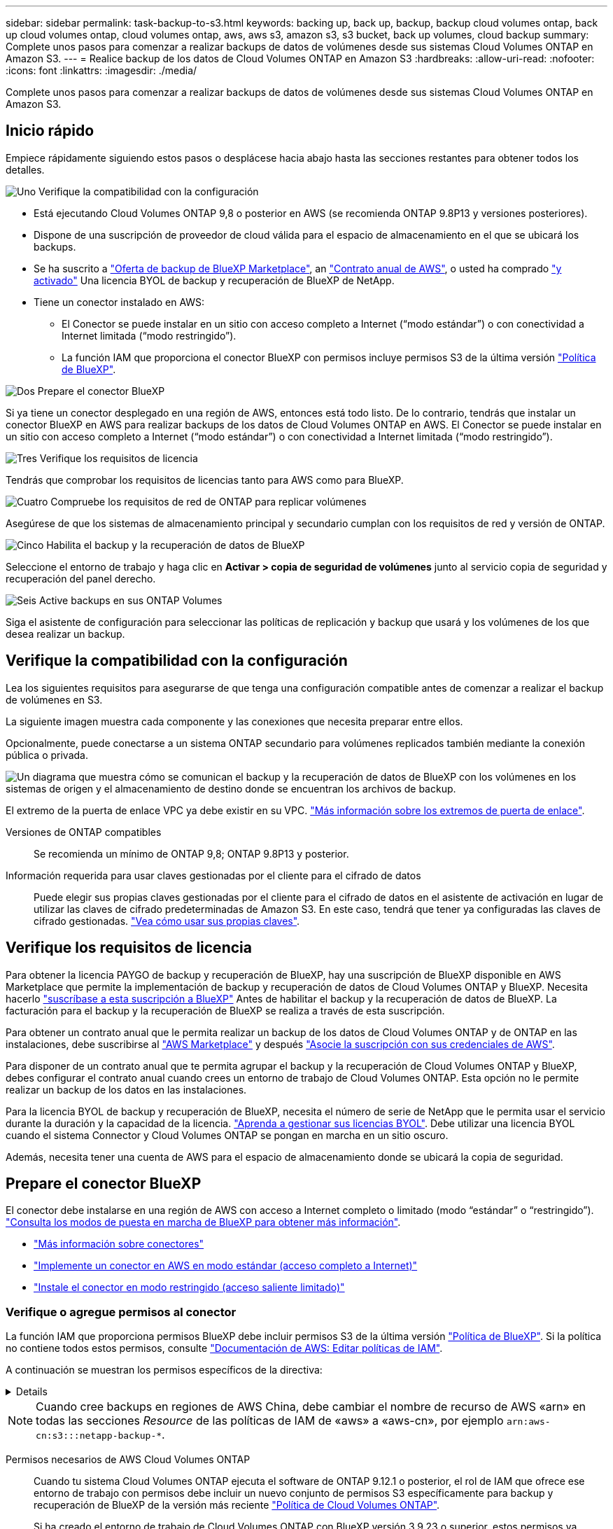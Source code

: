 ---
sidebar: sidebar 
permalink: task-backup-to-s3.html 
keywords: backing up, back up, backup, backup cloud volumes ontap, back up cloud volumes ontap, cloud volumes ontap, aws, aws s3, amazon s3, s3 bucket, back up volumes, cloud backup 
summary: Complete unos pasos para comenzar a realizar backups de datos de volúmenes desde sus sistemas Cloud Volumes ONTAP en Amazon S3. 
---
= Realice backup de los datos de Cloud Volumes ONTAP en Amazon S3
:hardbreaks:
:allow-uri-read: 
:nofooter: 
:icons: font
:linkattrs: 
:imagesdir: ./media/


[role="lead"]
Complete unos pasos para comenzar a realizar backups de datos de volúmenes desde sus sistemas Cloud Volumes ONTAP en Amazon S3.



== Inicio rápido

Empiece rápidamente siguiendo estos pasos o desplácese hacia abajo hasta las secciones restantes para obtener todos los detalles.

.image:https://raw.githubusercontent.com/NetAppDocs/common/main/media/number-1.png["Uno"] Verifique la compatibilidad con la configuración
[role="quick-margin-list"]
* Está ejecutando Cloud Volumes ONTAP 9,8 o posterior en AWS (se recomienda ONTAP 9.8P13 y versiones posteriores).
* Dispone de una suscripción de proveedor de cloud válida para el espacio de almacenamiento en el que se ubicará los backups.
* Se ha suscrito a https://aws.amazon.com/marketplace/pp/prodview-oorxakq6lq7m4?sr=0-8&ref_=beagle&applicationId=AWSMPContessa["Oferta de backup de BlueXP Marketplace"], an https://aws.amazon.com/marketplace/pp/B086PDWSS8["Contrato anual de AWS"], o usted ha comprado link:task-licensing-cloud-backup.html#use-a-bluexp-backup-and-recovery-byol-license["y activado"] Una licencia BYOL de backup y recuperación de BlueXP de NetApp.
* Tiene un conector instalado en AWS:
+
** El Conector se puede instalar en un sitio con acceso completo a Internet (“modo estándar”) o con conectividad a Internet limitada (“modo restringido”).
** La función IAM que proporciona el conector BlueXP con permisos incluye permisos S3 de la última versión https://docs.netapp.com/us-en/bluexp-setup-admin/reference-permissions.html["Política de BlueXP"^].




.image:https://raw.githubusercontent.com/NetAppDocs/common/main/media/number-2.png["Dos"] Prepare el conector BlueXP
[role="quick-margin-para"]
Si ya tiene un conector desplegado en una región de AWS, entonces está todo listo. De lo contrario, tendrás que instalar un conector BlueXP en AWS para realizar backups de los datos de Cloud Volumes ONTAP en AWS. El Conector se puede instalar en un sitio con acceso completo a Internet (“modo estándar”) o con conectividad a Internet limitada (“modo restringido”).

.image:https://raw.githubusercontent.com/NetAppDocs/common/main/media/number-3.png["Tres"] Verifique los requisitos de licencia
[role="quick-margin-para"]
Tendrás que comprobar los requisitos de licencias tanto para AWS como para BlueXP.

.image:https://raw.githubusercontent.com/NetAppDocs/common/main/media/number-4.png["Cuatro"] Compruebe los requisitos de red de ONTAP para replicar volúmenes
[role="quick-margin-para"]
Asegúrese de que los sistemas de almacenamiento principal y secundario cumplan con los requisitos de red y versión de ONTAP.

.image:https://raw.githubusercontent.com/NetAppDocs/common/main/media/number-5.png["Cinco"] Habilita el backup y la recuperación de datos de BlueXP
[role="quick-margin-para"]
Seleccione el entorno de trabajo y haga clic en *Activar > copia de seguridad de volúmenes* junto al servicio copia de seguridad y recuperación del panel derecho.

.image:https://raw.githubusercontent.com/NetAppDocs/common/main/media/number-6.png["Seis"] Active backups en sus ONTAP Volumes
[role="quick-margin-para"]
Siga el asistente de configuración para seleccionar las políticas de replicación y backup que usará y los volúmenes de los que desea realizar un backup.



== Verifique la compatibilidad con la configuración

Lea los siguientes requisitos para asegurarse de que tenga una configuración compatible antes de comenzar a realizar el backup de volúmenes en S3.

La siguiente imagen muestra cada componente y las conexiones que necesita preparar entre ellos.

Opcionalmente, puede conectarse a un sistema ONTAP secundario para volúmenes replicados también mediante la conexión pública o privada.

image:diagram_cloud_backup_cvo_aws.png["Un diagrama que muestra cómo se comunican el backup y la recuperación de datos de BlueXP con los volúmenes en los sistemas de origen y el almacenamiento de destino donde se encuentran los archivos de backup."]

El extremo de la puerta de enlace VPC ya debe existir en su VPC. https://docs.aws.amazon.com/vpc/latest/privatelink/vpc-endpoints-s3.html["Más información sobre los extremos de puerta de enlace"^].

Versiones de ONTAP compatibles:: Se recomienda un mínimo de ONTAP 9,8; ONTAP 9.8P13 y posterior.
Información requerida para usar claves gestionadas por el cliente para el cifrado de datos:: Puede elegir sus propias claves gestionadas por el cliente para el cifrado de datos en el asistente de activación en lugar de utilizar las claves de cifrado predeterminadas de Amazon S3. En este caso, tendrá que tener ya configuradas las claves de cifrado gestionadas. https://docs.netapp.com/us-en/bluexp-cloud-volumes-ontap/task-setting-up-kms.html["Vea cómo usar sus propias claves"^].




== Verifique los requisitos de licencia

Para obtener la licencia PAYGO de backup y recuperación de BlueXP, hay una suscripción de BlueXP disponible en AWS Marketplace que permite la implementación de backup y recuperación de datos de Cloud Volumes ONTAP y BlueXP. Necesita hacerlo https://aws.amazon.com/marketplace/pp/prodview-oorxakq6lq7m4?sr=0-8&ref_=beagle&applicationId=AWSMPContessa["suscríbase a esta suscripción a BlueXP"^] Antes de habilitar el backup y la recuperación de datos de BlueXP. La facturación para el backup y la recuperación de BlueXP se realiza a través de esta suscripción.

Para obtener un contrato anual que le permita realizar un backup de los datos de Cloud Volumes ONTAP y de ONTAP en las instalaciones, debe suscribirse al https://aws.amazon.com/marketplace/pp/prodview-q7dg6zwszplri["AWS Marketplace"^] y después https://docs.netapp.com/us-en/bluexp-setup-admin/task-adding-aws-accounts.html["Asocie la suscripción con sus credenciales de AWS"^].

Para disponer de un contrato anual que te permita agrupar el backup y la recuperación de Cloud Volumes ONTAP y BlueXP, debes configurar el contrato anual cuando crees un entorno de trabajo de Cloud Volumes ONTAP. Esta opción no le permite realizar un backup de los datos en las instalaciones.

Para la licencia BYOL de backup y recuperación de BlueXP, necesita el número de serie de NetApp que le permita usar el servicio durante la duración y la capacidad de la licencia. link:task-licensing-cloud-backup.html#use-a-bluexp-backup-and-recovery-byol-license["Aprenda a gestionar sus licencias BYOL"]. Debe utilizar una licencia BYOL cuando el sistema Connector y Cloud Volumes ONTAP se pongan en marcha en un sitio oscuro.

Además, necesita tener una cuenta de AWS para el espacio de almacenamiento donde se ubicará la copia de seguridad.



== Prepare el conector BlueXP

El conector debe instalarse en una región de AWS con acceso a Internet completo o limitado (modo “estándar” o “restringido”). https://docs.netapp.com/us-en/bluexp-setup-admin/concept-modes.html["Consulta los modos de puesta en marcha de BlueXP para obtener más información"^].

* https://docs.netapp.com/us-en/bluexp-setup-admin/concept-connectors.html["Más información sobre conectores"^]
* https://docs.netapp.com/us-en/bluexp-setup-admin/task-quick-start-connector-aws.html["Implemente un conector en AWS en modo estándar (acceso completo a Internet)"^]
* https://docs.netapp.com/us-en/bluexp-setup-admin/task-quick-start-restricted-mode.html["Instale el conector en modo restringido (acceso saliente limitado)"^]




=== Verifique o agregue permisos al conector

La función IAM que proporciona permisos BlueXP debe incluir permisos S3 de la última versión https://docs.netapp.com/us-en/bluexp-setup-admin/reference-permissions-aws.html["Política de BlueXP"^]. Si la política no contiene todos estos permisos, consulte https://docs.aws.amazon.com/IAM/latest/UserGuide/access_policies_manage-edit.html["Documentación de AWS: Editar políticas de IAM"].

A continuación se muestran los permisos específicos de la directiva:

[%collapsible]
====
[source, json]
----
{
            "Sid": "backupPolicy",
            "Effect": "Allow",
            "Action": [
                "s3:DeleteBucket",
                "s3:GetLifecycleConfiguration",
                "s3:PutLifecycleConfiguration",
                "s3:PutBucketTagging",
                "s3:ListBucketVersions",
                "s3:GetObject",
                "s3:DeleteObject",
                "s3:PutObject",
                "s3:ListBucket",
                "s3:ListAllMyBuckets",
                "s3:GetBucketTagging",
                "s3:GetBucketLocation",
                "s3:GetBucketPolicyStatus",
                "s3:GetBucketPublicAccessBlock",
                "s3:GetBucketAcl",
                "s3:GetBucketPolicy",
                "s3:PutBucketPolicy",
                "s3:PutBucketOwnershipControls"
                "s3:PutBucketPublicAccessBlock",
                "s3:PutEncryptionConfiguration",
                "s3:GetObjectVersionTagging",
                "s3:GetBucketObjectLockConfiguration",
                "s3:GetObjectVersionAcl",
                "s3:PutObjectTagging",
                "s3:DeleteObjectTagging",
                "s3:GetObjectRetention",
                "s3:DeleteObjectVersionTagging",
                "s3:PutBucketObjectLockConfiguration",
                "s3:DeleteObjectVersion",
                "s3:GetObjectTagging",
                "s3:PutBucketVersioning",
                "s3:PutObjectVersionTagging",
                "s3:GetBucketVersioning",
                "s3:BypassGovernanceRetention",
                "s3:PutObjectRetention",
                "s3:GetObjectVersion",
                "athena:StartQueryExecution",
                "athena:GetQueryResults",
                "athena:GetQueryExecution",
                "glue:GetDatabase",
                "glue:GetTable",
                "glue:CreateTable",
                "glue:CreateDatabase",
                "glue:GetPartitions",
                "glue:BatchCreatePartition",
                "glue:BatchDeletePartition"
            ],
            "Resource": [
                "arn:aws:s3:::netapp-backup-*"
            ]
        },
----
====

NOTE: Cuando cree backups en regiones de AWS China, debe cambiar el nombre de recurso de AWS «arn» en todas las secciones _Resource_ de las políticas de IAM de «aws» a «aws-cn», por ejemplo `arn:aws-cn:s3:::netapp-backup-*`.

Permisos necesarios de AWS Cloud Volumes ONTAP:: Cuando tu sistema Cloud Volumes ONTAP ejecuta el software de ONTAP 9.12.1 o posterior, el rol de IAM que ofrece ese entorno de trabajo con permisos debe incluir un nuevo conjunto de permisos S3 específicamente para backup y recuperación de BlueXP de la versión más reciente https://docs.netapp.com/us-en/bluexp-cloud-volumes-ontap/task-set-up-iam-roles.html["Política de Cloud Volumes ONTAP"^].
+
--
Si ha creado el entorno de trabajo de Cloud Volumes ONTAP con BlueXP versión 3.9.23 o superior, estos permisos ya deberían formar parte del rol IAM. De lo contrario, tendrá que agregar los permisos que faltan.

--
Regiones admitidas de AWS:: El backup y la recuperación de BlueXP se admiten en todas las regiones de AWS https://cloud.netapp.com/cloud-volumes-global-regions["Donde se admite Cloud Volumes ONTAP"^], Incluidas las regiones de AWS GovCloud.
Configuración necesaria para crear backups en una cuenta de AWS diferente:: De manera predeterminada, los backups se crean con la misma cuenta que la utilizada para el sistema Cloud Volumes ONTAP. Si desea usar una cuenta de AWS diferente para sus backups, debe realizar lo siguiente:
+
--
* Compruebe que los permisos "s3:PutBucketPolicy" y "s3:PutBucketOwnershipControls" forman parte de la función IAM que proporciona permisos al conector BlueXP.
* Añada las credenciales de cuenta de AWS de destino en BlueXP. https://docs.netapp.com/us-en/bluexp-setup-admin/task-adding-aws-accounts.html#add-additional-credentials-to-a-connector["Descubra cómo hacerlo"^].
* Añada los siguientes permisos en las credenciales de usuario de la segunda cuenta:
+
....
"athena:StartQueryExecution",
"athena:GetQueryResults",
"athena:GetQueryExecution",
"glue:GetDatabase",
"glue:GetTable",
"glue:CreateTable",
"glue:CreateDatabase",
"glue:GetPartitions",
"glue:BatchCreatePartition",
"glue:BatchDeletePartition"
....


--
Crea tus propios cubos:: De forma predeterminada, el servicio crea buckets para usted. Si desea utilizar sus propios depósitos, puede crearlos antes de iniciar el asistente de activación de copias de seguridad y, a continuación, seleccionar esos depósitos en el asistente.
+
--
link:concept-protection-journey.html#do-you-want-to-create-your-own-object-storage-container["Obtenga más información sobre cómo crear sus propios cubos"^].

--




== Compruebe los requisitos de red de ONTAP para replicar volúmenes

Si planeas crear volúmenes replicados en un sistema ONTAP secundario mediante el backup y la recuperación de datos de BlueXP, asegúrese de que los sistemas de origen y destino cumplan los siguientes requisitos de red.



==== Requisitos de red de ONTAP en las instalaciones

* Si el clúster se encuentra en sus instalaciones, debe tener una conexión entre la red corporativa y la red virtual en el proveedor de cloud. Normalmente se trata de una conexión VPN.
* Los clústeres de ONTAP deben cumplir con requisitos adicionales de subred, puerto, firewall y clúster.
+
Al poder replicar en Cloud Volumes ONTAP o en sistemas en las instalaciones, revise los requisitos de los pares de los sistemas de ONTAP en las instalaciones. https://docs.netapp.com/us-en/ontap-sm-classic/peering/reference_prerequisites_for_cluster_peering.html["Ver requisitos previos para la relación de clústeres entre iguales en la documentación de ONTAP"^].





==== Requisitos de red de Cloud Volumes ONTAP

* El grupo de seguridad de la instancia debe incluir las reglas de entrada y salida necesarias: Específicamente, reglas para ICMP y los puertos 11104 y 11105. Estas reglas se incluyen en el grupo de seguridad predefinido.


* Para replicar datos entre dos sistemas Cloud Volumes ONTAP en subredes diferentes, las subredes deben enrutarse juntas (esta es la configuración predeterminada).




== Habilita el backup y la recuperación de datos de BlueXP en Cloud Volumes ONTAP

Habilitar el backup y la recuperación de datos de BlueXP es muy sencillo. Los pasos difieren ligeramente dependiendo de si tiene un sistema Cloud Volumes ONTAP existente o uno nuevo.

*Habilitar la copia de seguridad y recuperación de BlueXP en un nuevo sistema*

El backup y la recuperación de BlueXP están habilitados de forma predeterminada en el asistente del entorno de trabajo. Asegúrese de mantener la opción habilitada.

Consulte https://docs.netapp.com/us-en/bluexp-cloud-volumes-ontap/task-deploying-otc-aws.html["Inicio de Cloud Volumes ONTAP en AWS"^] Para conocer los requisitos y detalles de cómo crear el sistema Cloud Volumes ONTAP.

.Pasos
. En BlueXP Canvas, selecciona *Agregar entorno de trabajo*, elige el proveedor de la nube y selecciona *Agregar nuevo*. Selecciona *Crear Cloud Volumes ONTAP*.
. Seleccione *Amazon Web Services* como proveedor de la nube y, a continuación, elija un único nodo o sistema de alta disponibilidad.
. Rellene la página Details & Credentials.
. En la página Servicios, deje el servicio habilitado y seleccione *Continuar*.
+
image:screenshot_backup_to_gcp.png["Muestra la opción de backup y recuperación de BlueXP en el asistente del entorno de trabajo."]

. Complete las páginas del asistente para implementar el sistema.


.Resultado
El backup y la recuperación de datos de BlueXP están activados en el sistema. Después de crear volúmenes en estos sistemas Cloud Volumes ONTAP, inicie el backup y la recuperación de datos de BlueXP y. link:task-manage-backups-ontap.html#activate-backup-on-additional-volumes-in-a-working-environment["active el backup en cada volumen que desee proteger"].

*Habilitar la copia de seguridad y recuperación de BlueXP en un sistema existente*

Habilita el backup y la recuperación de BlueXP en un sistema existente en cualquier momento directamente desde el entorno de trabajo.

.Pasos
. En BlueXP Canvas, selecciona el entorno de trabajo y selecciona *Habilitar* junto al servicio de copia de seguridad y recuperación en el panel derecho.
+
Si el destino de Amazon S3 para sus backups existe como entorno de trabajo en Canvas, puede arrastrar el clúster al entorno de trabajo Amazon S3 para iniciar el asistente de configuración.

+
image:screenshot_backup_cvo_enable.png["Una captura de pantalla que muestra el botón Habilitar copia de seguridad y recuperación que está disponible después de seleccionar un entorno de trabajo."]




TIP: Para modificar la configuración de copia de seguridad o agregar replicación, consulte link:task-manage-backups-ontap.html["Gestión de backups de ONTAP"].



== Active backups en sus ONTAP Volumes

Active los backups en cualquier momento directamente desde su entorno de trabajo local.

Un asistente le llevará por los siguientes pasos principales:

* <<Seleccione los volúmenes de los que desea realizar el backup>>
* <<Defina la estrategia de backup>>
* <<Revise las selecciones>>


También puede hacerlo <<Muestra los comandos de la API>> en el paso de revisión, puede copiar el código para automatizar la activación de la copia de seguridad para entornos de trabajo futuros.



=== Inicie el asistente

.Pasos
. Acceda al asistente Activar copia de seguridad y recuperación de una de las siguientes maneras:
+
** En el lienzo de BlueXP, selecciona el entorno de trabajo y selecciona *Habilitar > Volúmenes de copia de seguridad* junto al servicio de copia de seguridad y recuperación en el panel derecho.
+
image:screenshot_backup_onprem_enable.png["Una captura de pantalla que muestra el botón de habilitación de copia de seguridad y recuperación que está disponible después de seleccionar un entorno de trabajo."]

+
Si el destino de AWS para sus backups existe como entorno de trabajo en Canvas, puede arrastrar el clúster de ONTAP al almacenamiento de objetos de AWS.

** Seleccione *Volúmenes* en la barra Copia de seguridad y recuperación. En la pestaña Volúmenes, selecciona las *Acciones* image:icon-action.png["El icono Actions"] Icono y seleccione *Activar copia de seguridad* para un solo volumen (que aún no tiene replicación o copia de seguridad en el almacenamiento de objetos ya activado).


+
La página Introducción del asistente muestra las opciones de protección, incluidas las instantáneas locales, la replicación y las copias de seguridad. Si realizó la segunda opción en este paso, aparecerá la página Definir estrategia de copia de seguridad con un volumen seleccionado.

. Continúe con las siguientes opciones:
+
** Si ya tienes un conector BlueXP, ya lo tendrás todo. Solo tienes que seleccionar *Siguiente*.
** Si aún no tienes un conector BlueXP, aparece la opción *Add a Connector*. Consulte <<Prepare el conector BlueXP>>.






=== Seleccione los volúmenes de los que desea realizar el backup

Elija los volúmenes que desea proteger. Un volumen protegido es uno que tiene uno o varios de los siguientes: Política de Snapshot, política de replicación, backup en política de objetos.

Puede optar por proteger los volúmenes de FlexVol o FlexGroup; sin embargo, no puede seleccionar una combinación de estos volúmenes al activar el backup para un entorno de trabajo. Descubra cómo link:task-manage-backups-ontap.html#activate-backup-on-additional-volumes-in-a-working-environment["active el backup para volúmenes adicionales en el entorno de trabajo"] (FlexVol o FlexGroup) después de configurar el backup de los volúmenes iniciales.

[NOTE]
====
* Puede activar un backup solo en un único volumen de FlexGroup a la vez.
* Los volúmenes que seleccione deben tener la misma configuración de SnapLock. Todos los volúmenes deben tener SnapLock Enterprise habilitado o SnapLock deshabilitado. (Los volúmenes con el modo SnapLock Compliance requieren ONTAP 9,14 o posterior).


====
.Pasos
Tenga en cuenta que si los volúmenes que elija ya tienen aplicadas políticas de Snapshot o de replicación, las políticas que seleccione más adelante sobrescribirán estas políticas existentes.

. En la página Select Volumes, seleccione el o los volúmenes que desea proteger.
+
** Opcionalmente, filtre las filas para mostrar solo los volúmenes con ciertos tipos de volumen, estilos y más para facilitar la selección.
** Después de seleccionar el primer volumen, puede seleccionar All FlexVol Volumes (los volúmenes de FlexGroup se pueden seleccionar de uno por vez solo). Para realizar un backup de todos los volúmenes FlexVol existentes, active primero un volumen y, a continuación, marque la casilla en la fila del título. (image:button_backup_all_volumes.png[""]).
** Para realizar un backup de volúmenes individuales, active la casilla de cada volumen (image:button_backup_1_volume.png[""]).


. Seleccione *Siguiente*.




=== Defina la estrategia de backup

Definir la estrategia de backup implica configurar las siguientes opciones:

* Tanto si desea una como todas las opciones de backup: Copias Snapshot locales, replicación y backup en el almacenamiento de objetos
* Arquitectura
* Política de Snapshot local
* Objetivo y política de replicación
+

NOTE: Si los volúmenes seleccionados tienen distintas políticas de Snapshot y de replicación a las políticas seleccionadas en este paso, se sobrescribirán las políticas existentes.

* Backup en la información de almacenamiento de objetos (proveedor, cifrado, conexión a redes, política de backup y opciones de exportación).


.Pasos
. En la página Definir estrategia de copia de seguridad, seleccione una o todas las siguientes opciones. Los tres están seleccionados de forma predeterminada:
+
** *Instantáneas locales*: Si está realizando una replicación o una copia de seguridad en el almacenamiento de objetos, se deben crear instantáneas locales.
** *Replicación*: Crea volúmenes replicados en otro sistema de almacenamiento ONTAP.
** *Backup*: Realiza copias de seguridad de los volúmenes en el almacenamiento de objetos.


. *Arquitectura*: Si elige replicación y copia de seguridad, elija uno de los siguientes flujos de información:
+
** *Cascading*: La información fluye del sistema de almacenamiento primario al secundario, y del almacenamiento secundario al objeto.
** *Fan Out*: La información fluye del sistema de almacenamiento primario al secundario _and_ del almacenamiento primario al objeto.
+
Para obtener información detallada sobre estas arquitecturas, consulte link:concept-protection-journey.html["Planifica tu proceso de protección"].



. *Instantánea local*: Elija una política de Snapshot existente o cree una nueva.
+

TIP: Para crear una política personalizada antes de activar la instantánea, consulte link:task-create-policies-ontap.html["Crear una política"].

+
Para crear una política, selecciona *Crear nueva política* y haz lo siguiente:

+
** Introduzca el nombre de la política.
** Seleccione hasta 5 horarios, normalmente de diferentes frecuencias.
** Seleccione *Crear*.


. *Replicación*: Establezca las siguientes opciones:
+
** *Objetivo de replicación*: Seleccione el entorno de trabajo de destino y SVM. De manera opcional, seleccione el agregado o los agregados de destino y el prefijo o sufijo que se agregará al nombre del volumen replicado.
** *Política de replicación*: Elija una política de replicación existente o cree una.
+

TIP: Para crear una política personalizada, consulte link:task-create-policies-ontap.html["Crear una política"]..

+
Para crear una política, selecciona *Crear nueva política* y haz lo siguiente:

+
*** Introduzca el nombre de la política.
*** Seleccione hasta 5 horarios, normalmente de diferentes frecuencias.
*** Seleccione *Crear*.




. *Copia de seguridad en Object*: Si seleccionaste *Copia de seguridad*, establece las siguientes opciones:
+
** *Proveedor*: Selecciona *Amazon Web Services*.
** *Configuración del proveedor*: Introduzca los detalles del proveedor y la región donde se almacenarán las copias de seguridad.
+
Introduzca la cuenta de AWS utilizada para almacenar los backups. Esta cuenta puede ser diferente de la ubicación en la que reside el sistema Cloud Volumes ONTAP.

+
Si desea utilizar una cuenta AWS diferente para las copias de seguridad, debe agregar las credenciales de la cuenta AWS de destino en BlueXP y agregar los permisos "s3:PutBucketPolicy" y "s3:PutBucketOwnershipControls" a la función IAM que proporciona permisos a BlueXP.

+
Seleccione la región donde se almacenarán las copias de seguridad. Esta puede ser una región diferente a la ubicación en la que reside el sistema Cloud Volumes ONTAP.

+
Cree un nuevo depósito o seleccione uno existente.

** *Clave de cifrado*: Si creaste un nuevo depósito, ingresa la información de la clave de cifrado que se te haya proporcionado del proveedor. Elija si utilizará las claves de cifrado predeterminadas de AWS o si elige sus propias claves gestionadas por el cliente de su cuenta de AWS para gestionar el cifrado de sus datos. (https://docs.netapp.com/us-en/bluexp-cloud-volumes-ontap/task-setting-up-kms.html["Vea cómo usar sus propias claves de cifrado"]).
+
Si decide utilizar sus propias claves gestionadas por el cliente, introduzca el almacén de claves y la información de clave.



+

NOTE: Si eligió un depósito existente, la información de cifrado ya está disponible, por lo que no necesita introducirla ahora.

+
** *Política de copia de seguridad*: Seleccione una política de almacenamiento de copia de seguridad a objeto existente o cree una.
+

TIP: Para crear una política personalizada antes de activar el backup, consulte link:task-create-policies-ontap.html["Crear una política"].

+
Para crear una política, selecciona *Crear nueva política* y haz lo siguiente:

+
*** Introduzca el nombre de la política.
*** Seleccione hasta 5 horarios, normalmente de diferentes frecuencias.
*** En el caso de políticas de backup a objeto, se deben establecer los ajustes de DataLock y Ransomware Protection. Para obtener más información sobre DataLock y Protección contra ransomware, consulte link:concept-cloud-backup-policies.html["Configuración de políticas de backup en objeto"].






* Seleccione *Crear*.
+
** *Exporte las copias Snapshot existentes al almacenamiento de objetos como copias de seguridad*: Si hay alguna copia Snapshot local para volúmenes en este entorno de trabajo que coincida con la etiqueta de programación de copia de seguridad que acaba de seleccionar para este entorno de trabajo (por ejemplo, diario, semanal, etc.), se muestra este mensaje adicional. Marque esta casilla para que se copien todas las copias Snapshot históricas en el almacenamiento de objetos como archivos de backup a fin de garantizar la protección más completa de los volúmenes.
+
... Seleccione *Siguiente*.








=== Revise las selecciones

Esta es la oportunidad de revisar sus selecciones y hacer ajustes, si es necesario.

.Pasos
. En la página Review, revise las selecciones.
. Opcionalmente marque la casilla para *sincronizar automáticamente las etiquetas de la política de Snapshot con las etiquetas de la política de replicación y copia de seguridad*. De este modo, se crea Snapshot con una etiqueta que coincide con las etiquetas de las políticas de replicación y backup.
. Seleccione *Activar copia de seguridad*.


.Resultado
El backup y la recuperación de datos de BlueXP comienzan a realizar los backups iniciales de tus volúmenes. La transferencia básica del volumen replicado y el archivo de backup incluye una copia completa de los datos del sistema de almacenamiento principal. Las transferencias posteriores contienen copias diferenciales de los datos del sistema de almacenamiento primario contenidos en las copias Snapshot.

Se crea un volumen replicado en el clúster de destino que se sincronizará con el volumen de almacenamiento principal.

Se crea un bucket S3 en la cuenta de servicio indicada por la clave de acceso S3 y la clave secreta que ha introducido, y los archivos de copia de seguridad se almacenan allí.

La consola de backup de volumen se muestra para poder supervisar el estado de los backups.

También es posible supervisar el estado de los trabajos de backup y restauración mediante la link:task-monitor-backup-jobs.html["Panel de control de trabajos"^].



=== Muestra los comandos de la API

Puede ser conveniente mostrar y copiar, opcionalmente, los comandos API que se utilizan en el asistente Activar backup y recuperación. Se recomienda hacer esto para automatizar la activación del backup en entornos de trabajo futuros.

.Pasos
. En el asistente Activar copia de seguridad y recuperación, seleccione *Ver solicitud de API*.
. Para copiar los comandos en el portapapeles, seleccione el icono *Copiar*.




== El futuro

* Puede hacerlo link:task-manage-backups-ontap.html["gestione los archivos de copia de seguridad y las políticas de copia de seguridad"^]. Esto incluye iniciar y detener copias de seguridad, eliminar copias de seguridad, agregar y cambiar la programación de copia de seguridad, etc.
* Puede hacerlo link:task-manage-backup-settings-ontap.html["gestione la configuración de backup en el nivel del clúster"^]. Esto incluye cambiar las claves de almacenamiento que utiliza ONTAP para acceder al almacenamiento en cloud, cambiar el ancho de banda de red disponible para cargar backups en el almacenamiento de objetos, cambiar la configuración de backup automático para volúmenes futuros, etc.
* También puede hacerlo link:task-restore-backups-ontap.html["restaure volúmenes, carpetas o archivos individuales desde un archivo de backup"^] A un sistema Cloud Volumes ONTAP en AWS o a un sistema ONTAP en las instalaciones.

